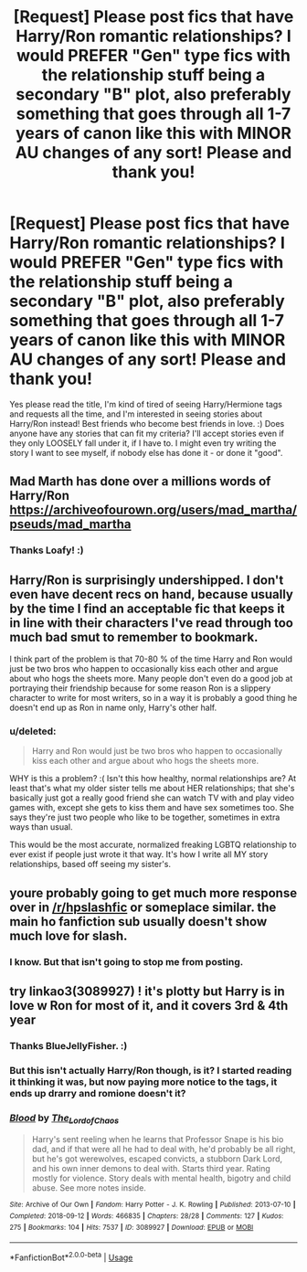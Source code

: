 #+TITLE: [Request] Please post fics that have Harry/Ron romantic relationships? I would PREFER "Gen" type fics with the relationship stuff being a secondary "B" plot, also preferably something that goes through all 1-7 years of canon like this with MINOR AU changes of any sort! Please and thank you!

* [Request] Please post fics that have Harry/Ron romantic relationships? I would PREFER "Gen" type fics with the relationship stuff being a secondary "B" plot, also preferably something that goes through all 1-7 years of canon like this with MINOR AU changes of any sort! Please and thank you!
:PROPERTIES:
:Score: 8
:DateUnix: 1547262431.0
:DateShort: 2019-Jan-12
:FlairText: Request
:END:
Yes please read the title, I'm kind of tired of seeing Harry/Hermione tags and requests all the time, and I'm interested in seeing stories about Harry/Ron instead! Best friends who become best friends in love. :) Does anyone have any stories that can fit my criteria? I'll accept stories even if they only LOOSELY fall under it, if I have to. I might even try writing the story I want to see myself, if nobody else has done it - or done it "good".


** Mad Marth has done over a millions words of Harry/Ron [[https://archiveofourown.org/users/mad_martha/pseuds/mad_martha]]
:PROPERTIES:
:Score: 4
:DateUnix: 1547348223.0
:DateShort: 2019-Jan-13
:END:

*** Thanks Loafy! :)
:PROPERTIES:
:Score: 2
:DateUnix: 1547348257.0
:DateShort: 2019-Jan-13
:END:


** Harry/Ron is surprisingly undershipped. I don't even have decent recs on hand, because usually by the time I find an acceptable fic that keeps it in line with their characters I've read through too much bad smut to remember to bookmark.

I think part of the problem is that 70-80 % of the time Harry and Ron would just be two bros who happen to occasionally kiss each other and argue about who hogs the sheets more. Many people don't even do a good job at portraying their friendship because for some reason Ron is a slippery character to write for most writers, so in a way it is probably a good thing he doesn't end up as Ron in name only, Harry's other half.
:PROPERTIES:
:Author: zombieqatz
:Score: 4
:DateUnix: 1547288177.0
:DateShort: 2019-Jan-12
:END:

*** u/deleted:
#+begin_quote
  Harry and Ron would just be two bros who happen to occasionally kiss each other and argue about who hogs the sheets more.
#+end_quote

WHY is this a problem? :( Isn't this how healthy, normal relationships are? At least that's what my older sister tells me about HER relationships; that she's basically just got a really good friend she can watch TV with and play video games with, except she gets to kiss them and have sex sometimes too. She says they're just two people who like to be together, sometimes in extra ways than usual.

This would be the most accurate, normalized freaking LGBTQ relationship to ever exist if people just wrote it that way. It's how I write all MY story relationships, based off seeing my sister's.
:PROPERTIES:
:Score: 8
:DateUnix: 1547288583.0
:DateShort: 2019-Jan-12
:END:


** youre probably going to get much more response over in [[/r/hpslashfic]] or someplace similar. the main ho fanfiction sub usually doesn't show much love for slash.
:PROPERTIES:
:Author: NeonicBeast
:Score: 1
:DateUnix: 1547300910.0
:DateShort: 2019-Jan-12
:END:

*** I know. But that isn't going to stop me from posting.
:PROPERTIES:
:Score: 2
:DateUnix: 1547320250.0
:DateShort: 2019-Jan-12
:END:


** try linkao3(3089927) ! it's plotty but Harry is in love w Ron for most of it, and it covers 3rd & 4th year
:PROPERTIES:
:Author: BlueJFisher
:Score: 1
:DateUnix: 1547321625.0
:DateShort: 2019-Jan-12
:END:

*** Thanks BlueJellyFisher. :)
:PROPERTIES:
:Score: 2
:DateUnix: 1547323001.0
:DateShort: 2019-Jan-12
:END:


*** But this isn't actually Harry/Ron though, is it? I started reading it thinking it was, but now paying more notice to the tags, it ends up drarry and romione doesn't it?
:PROPERTIES:
:Author: Lamenardo
:Score: 1
:DateUnix: 1547620008.0
:DateShort: 2019-Jan-16
:END:


*** [[https://archiveofourown.org/works/3089927][*/Blood/*]] by [[https://www.archiveofourown.org/users/The_Lord_of_Chaos/pseuds/The_Lord_of_Chaos][/The_Lord_of_Chaos/]]

#+begin_quote
  Harry's sent reeling when he learns that Professor Snape is his bio dad, and if that were all he had to deal with, he'd probably be all right, but he's got werewolves, escaped convicts, a stubborn Dark Lord, and his own inner demons to deal with. Starts third year. Rating mostly for violence. Story deals with mental health, bigotry and child abuse. See more notes inside.
#+end_quote

^{/Site/:} ^{Archive} ^{of} ^{Our} ^{Own} ^{*|*} ^{/Fandom/:} ^{Harry} ^{Potter} ^{-} ^{J.} ^{K.} ^{Rowling} ^{*|*} ^{/Published/:} ^{2013-07-10} ^{*|*} ^{/Completed/:} ^{2018-09-12} ^{*|*} ^{/Words/:} ^{466835} ^{*|*} ^{/Chapters/:} ^{28/28} ^{*|*} ^{/Comments/:} ^{127} ^{*|*} ^{/Kudos/:} ^{275} ^{*|*} ^{/Bookmarks/:} ^{104} ^{*|*} ^{/Hits/:} ^{7537} ^{*|*} ^{/ID/:} ^{3089927} ^{*|*} ^{/Download/:} ^{[[https://archiveofourown.org/downloads/Th/The_Lord_of_Chaos/3089927/Blood.epub?updated_at=1537900550][EPUB]]} ^{or} ^{[[https://archiveofourown.org/downloads/Th/The_Lord_of_Chaos/3089927/Blood.mobi?updated_at=1537900550][MOBI]]}

--------------

*FanfictionBot*^{2.0.0-beta} | [[https://github.com/tusing/reddit-ffn-bot/wiki/Usage][Usage]]
:PROPERTIES:
:Author: FanfictionBot
:Score: 0
:DateUnix: 1547321643.0
:DateShort: 2019-Jan-12
:END:
